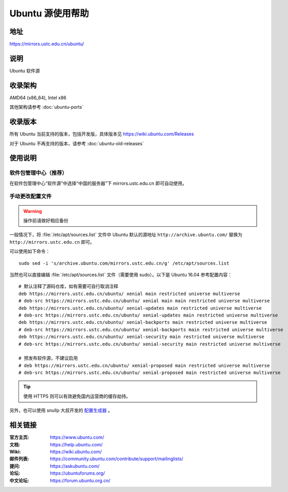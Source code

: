 =================
Ubuntu 源使用帮助
=================

地址
====

https://mirrors.ustc.edu.cn/ubuntu/

说明
====

Ubuntu 软件源

收录架构
========

AMD64 (x86_64), Intel x86

其他架构请参考 :doc:`ubuntu-ports`

收录版本
========

所有 Ubuntu 当前支持的版本，包括开发版，具体版本见 https://wiki.ubuntu.com/Releases

对于 Ubuntu 不再支持的版本，请参考 :doc:`ubuntu-old-releases`

使用说明
========

软件包管理中心（推荐）
----------------------

在软件包管理中心“软件源”中选择“中国的服务器”下 mirrors.ustc.edu.cn 即可自动使用。

手动更改配置文件
----------------

.. warning::
    操作前请做好相应备份

一般情况下，将 :file:`/etc/apt/sources.list` 文件中 Ubuntu 默认的源地址 ``http://archive.ubuntu.com/``
替换为 ``http://mirrors.ustc.edu.cn`` 即可。

可以使用如下命令：

::

  sudo sed -i 's/archive.ubuntu.com/mirrors.ustc.edu.cn/g' /etc/apt/sources.list

当然也可以直接编辑 :file:`/etc/apt/sources.list` 文件（需要使用 sudo）。以下是 Ubuntu 16.04 参考配置内容：

::

    # 默认注释了源码仓库，如有需要可自行取消注释
    deb https://mirrors.ustc.edu.cn/ubuntu/ xenial main restricted universe multiverse
    # deb-src https://mirrors.ustc.edu.cn/ubuntu/ xenial main main restricted universe multiverse
    deb https://mirrors.ustc.edu.cn/ubuntu/ xenial-updates main restricted universe multiverse
    # deb-src https://mirrors.ustc.edu.cn/ubuntu/ xenial-updates main restricted universe multiverse
    deb https://mirrors.ustc.edu.cn/ubuntu/ xenial-backports main restricted universe multiverse
    # deb-src https://mirrors.ustc.edu.cn/ubuntu/ xenial-backports main restricted universe multiverse
    deb https://mirrors.ustc.edu.cn/ubuntu/ xenial-security main restricted universe multiverse
    # deb-src https://mirrors.ustc.edu.cn/ubuntu/ xenial-security main restricted universe multiverse

    # 预发布软件源，不建议启用
    # deb https://mirrors.ustc.edu.cn/ubuntu/ xenial-proposed main restricted universe multiverse
    # deb-src https://mirrors.ustc.edu.cn/ubuntu/ xenial-proposed main restricted universe multiverse

.. tip::
    使用 HTTPS 则可以有效避免国内运营商的缓存劫持。

另外，也可以使用 snullp 大叔开发的 `配置生成器 <https://mirrors.ustc.edu.cn/repogen>`_ 。

相关链接
========

:官方主页: https://www.ubuntu.com/
:文档: https://help.ubuntu.com/
:Wiki: https://wiki.ubuntu.com/
:邮件列表: https://community.ubuntu.com/contribute/support/mailinglists/
:提问: https://askubuntu.com/
:论坛: https://ubuntuforums.org/
:中文论坛: https://forum.ubuntu.org.cn/
